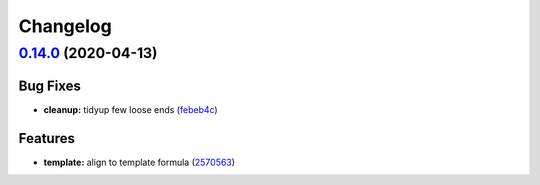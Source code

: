 
Changelog
=========

`0.14.0 <https://github.com/saltstack-formulas/node-formula/compare/v0.13.2...v0.14.0>`_ (2020-04-13)
---------------------------------------------------------------------------------------------------------

Bug Fixes
^^^^^^^^^


* **cleanup:** tidyup few loose ends (\ `febeb4c <https://github.com/saltstack-formulas/node-formula/commit/febeb4cea1c1a92f185f8e533f3181c754f59c2a>`_\ )

Features
^^^^^^^^


* **template:** align to template formula (\ `2570563 <https://github.com/saltstack-formulas/node-formula/commit/2570563e4734b6c54c07ebd1091efa7578589009>`_\ )
